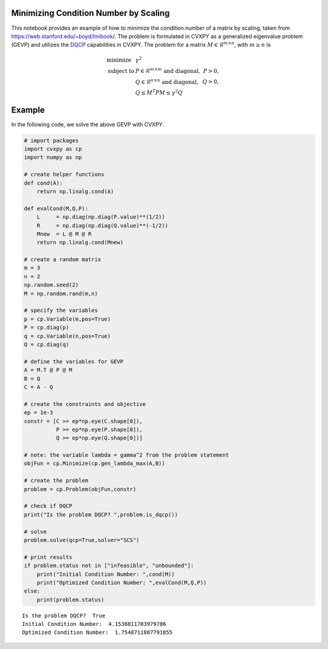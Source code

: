 Minimizing Condition Number by Scaling
======================================

This notebook provides an example of how to minimize the condition
number of a matrix by scaling, taken from
https://web.stanford.edu/~boyd/lmibook/. The problem is formulated in
CVXPY as a generalized eigenvalue problem (GEVP) and utilizes the
`DQCP <https://www.cvxpy.org/tutorial/dqcp/index.html>`__ capabilities
in CVXPY. The problem for a matrix
:math:`M \in \mathcal{R}^{m \times n}`, with :math:`m \ge n` is

.. math::


   \begin{array}{llr}
   \text{minimize}   & \gamma^2 & \\
   \text{subject to} & P \in \mathcal{R}^{m \times m} \text{ and diagonal}, & P > 0, \\
                     & Q \in \mathcal{R}^{n \times n} \text{ and diagonal}, & Q > 0, \\
                     & Q \le M^T P M \le \gamma^2 Q &
   \end{array}

Example
=======

In the following code, we solve the above GEVP with CVXPY.

.. code:: ipython3

    # import packages
    import cvxpy as cp
    import numpy as np
    
    # create helper functions
    def cond(A):
        return np.linalg.cond(A)
    
    def evalCond(M,Q,P):
        L     = np.diag(np.diag(P.value)**(1/2))
        R     = np.diag(np.diag(Q.value)**(-1/2))
        Mnew  = L @ M @ R
        return np.linalg.cond(Mnew)
    
    # create a random matrix
    m = 3
    n = 2
    np.random.seed(2)
    M = np.random.rand(m,n)
    
    # specify the variables
    p = cp.Variable(m,pos=True)
    P = cp.diag(p)
    q = cp.Variable(n,pos=True)
    Q = cp.diag(q)
    
    # define the variables for GEVP
    A = M.T @ P @ M
    B = Q
    C = A - Q
    
    # create the constraints and objective
    ep = 1e-3
    constr = [C >= ep*np.eye(C.shape[0]),
              P >= ep*np.eye(P.shape[0]),
              Q >= ep*np.eye(Q.shape[0])]
    
    # note: the variable lambda = gamma^2 from the problem statement
    objFun = cp.Minimize(cp.gen_lambda_max(A,B))
    
    # create the problem
    problem = cp.Problem(objFun,constr)
    
    # check if DQCP
    print("Is the problem DQCP? ",problem.is_dqcp())
    
    # solve
    problem.solve(qcp=True,solver="SCS")
    
    # print results
    if problem.status not in ["infeasible", "unbounded"]:
        print("Initial Condition Number: ",cond(M))
        print("Optimized Condition Number: ",evalCond(M,Q,P))
    else:
        print(problem.status)


.. parsed-literal::

    Is the problem DQCP?  True
    Initial Condition Number:  4.1538811703979786
    Optimized Condition Number:  1.7548711807791855

